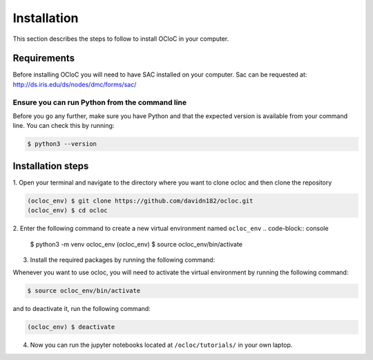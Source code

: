 Installation
^^^^^^^^^^^^

This section describes the steps to follow to install OCloC in your computer.

Requirements
============

Before installing OCloC you will need to have SAC installed on your computer. 
Sac can be requested at: http://ds.iris.edu/ds/nodes/dmc/forms/sac/

Ensure you can run Python from the command line
-----------------------------------------------

Before you go any further, make sure you have Python and that the expected
version is available from your command line. You can check this by running:

.. code-block:: console

   $ python3 --version

Installation steps
==================
1. Open your terminal and navigate to the directory where you want to clone 
ocloc and then clone the repository

.. code-block:: console

   (ocloc_env) $ git clone https://github.com/davidn182/ocloc.git
   (ocloc_env) $ cd ocloc

2. Enter the following command to create a new virtual environment named ``ocloc_env``
.. code-block:: console

   $ python3 -m venv ocloc_env
   (ocloc_env) $ source ocloc_env/bin/activate

3. Install the required packages by running the following command:

.. code-block:: console
   (ocloc_env) $ pip install -r requirements-dev.txt
   (ocloc_env) $ python -m ipykernel install --user --name ocloc_env
   (ocloc_env) $ deactivate

Whenever you want to use ocloc, you will need to activate the virtual environment
by running the following command:

.. code-block:: console

   $ source ocloc_env/bin/activate

and to deactivate it, run the following command:

.. code-block:: console

   (ocloc_env) $ deactivate

4. Now you can run the jupyter notebooks located at ``/ocloc/tutorials/`` in your own laptop.